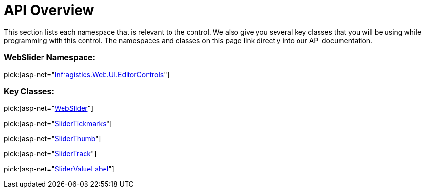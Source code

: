 ﻿////

|metadata|
{
    "name": "webslider-api-overview",
    "controlName": ["WebSlider"],
    "tags": ["API"],
    "guid": "{31DFE028-65CD-4445-B336-9DEB01B0B863}",  
    "buildFlags": [],
    "createdOn": "0001-01-01T00:00:00Z"
}
|metadata|
////

= API Overview

This section lists each namespace that is relevant to the control. We also give you several key classes that you will be using while programming with this control. The namespaces and classes on this page link directly into our API documentation.

=== WebSlider Namespace:

pick:[asp-net="link:infragistics4.web.v{ProductVersion}~infragistics.web.ui.editorcontrols_namespace.html[Infragistics.Web.UI.EditorControls]"]

=== Key Classes:

pick:[asp-net="link:infragistics4.web.v{ProductVersion}~infragistics.web.ui.editorcontrols.webslider.html[WebSlider]"]

pick:[asp-net="link:infragistics4.web.v{ProductVersion}~infragistics.web.ui.editorcontrols.slidertickmarks.html[SliderTickmarks]"]

pick:[asp-net="link:infragistics4.web.v{ProductVersion}~infragistics.web.ui.editorcontrols.sliderthumb.html[SliderThumb]"]

pick:[asp-net="link:infragistics4.web.v{ProductVersion}~infragistics.web.ui.editorcontrols.slidertrack.html[SliderTrack]"]

pick:[asp-net="link:infragistics4.web.v{ProductVersion}~infragistics.web.ui.editorcontrols.slidervaluelabel.html[SliderValueLabel]"]
